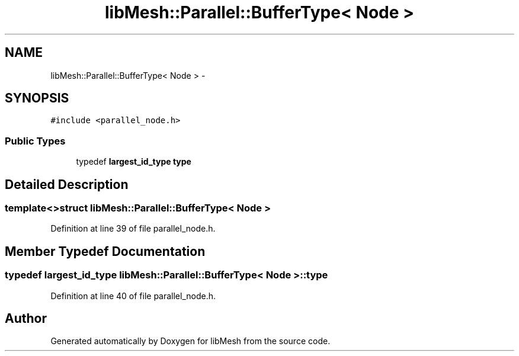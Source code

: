 .TH "libMesh::Parallel::BufferType< Node >" 3 "Tue May 6 2014" "libMesh" \" -*- nroff -*-
.ad l
.nh
.SH NAME
libMesh::Parallel::BufferType< Node > \- 
.SH SYNOPSIS
.br
.PP
.PP
\fC#include <parallel_node\&.h>\fP
.SS "Public Types"

.in +1c
.ti -1c
.RI "typedef \fBlargest_id_type\fP \fBtype\fP"
.br
.in -1c
.SH "Detailed Description"
.PP 

.SS "template<>struct libMesh::Parallel::BufferType< Node >"

.PP
Definition at line 39 of file parallel_node\&.h\&.
.SH "Member Typedef Documentation"
.PP 
.SS "typedef \fBlargest_id_type\fP \fBlibMesh::Parallel::BufferType\fP< \fBNode\fP >::\fBtype\fP"

.PP
Definition at line 40 of file parallel_node\&.h\&.

.SH "Author"
.PP 
Generated automatically by Doxygen for libMesh from the source code\&.
